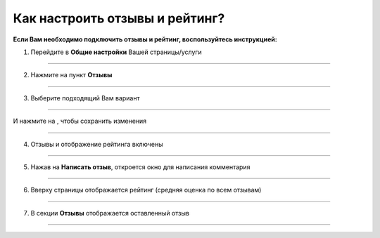 =================================
Как настроить отзывы и рейтинг?
=================================

**Если Вам необходимо подключить отзывы и рейтинг, воспользуйтесь инструкцией:**

1. Перейдите в **Общие настройки** Вашей страницы/услуги

.. figure:: media/feedback/feedback2.png
    :scale: 42 %
    :alt: alternate text
    :align: center

----------------------------------------

2. Нажмите на пункт **Отзывы**

.. figure:: media/feedback/feedback3.png
    :scale: 42 %
    :alt: alternate text
    :align: center

----------------------------------------

3. Выберите подходящий Вам вариант

.. figure:: media/feedback/feedback4.png
    :scale: 42 %
    :alt: alternate text
    :align: center

----------------------------------------

И нажмите на |галка|, чтобы сохранить изменения

    .. |галка| image:: media/galka.png
        :scale: 42 %

.. figure:: media/feedback/feedback5.png
    :scale: 42 %
    :alt: alternate text
    :align: center

----------------------------------------

4. Отзывы и отображение рейтинга включены

.. figure:: media/feedback/feedback6.png
    :scale: 42 %
    :alt: alternate text
    :align: center

----------------------------------------

5. Нажав на **Написать отзыв**, откроется окно для написания комментария
   
.. figure:: media/feedback/feedback7.png
    :scale: 42 %
    :alt: alternate text
    :align: center

----------------------------------------

6. Вверху страницы отображается рейтинг (средняя оценка по всем отзывам)

.. figure:: media/feedback/feedback8.png
    :scale: 42 %
    :alt: alternate text
    :align: center

----------------------------------------

7. В секции **Отзывы** отображается оставленный отзыв

.. figure:: media/feedback/feedback9.png
    :scale: 42 %
    :alt: alternate text
    :align: center

----------------------------------------

.. raw:: html
   
   <torrow-widget
      id="torrow-widget"
      url="https://web.torrow.net/app/tabs/tab-search/service;id=103edf7f8c4affcce3a659502c23a?closeButtonHidden=true&tabBarHidden=true"
      modal="right"
      modal-active="false"
      show-widget-button="true"
      button-text="Заявка эксперту"
      modal-width="550px"
      button-style = "rectangle"
      button-size = "60"
      button-y = "top"
   ></torrow-widget>
   <script src="https://cdn.jsdelivr.net/gh/torrowtechnologies/torrow-widget@1/dist/torrow-widget.min.js" defer></script>

.. raw:: html

   <script src="https://code.jivo.ru/widget/m8kFjF91Tn" async></script>